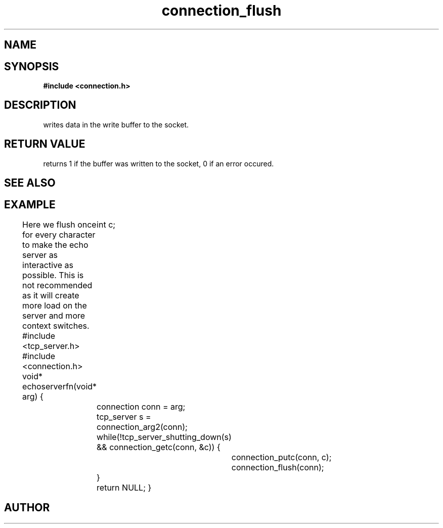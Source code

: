 .TH connection_flush 3 2016-01-30 "" "The Meta C Library"
.SH NAME
.Nm connection_flush()
.Nd Flush the write buffer
.SH SYNOPSIS
.B #include <connection.h>
.Fo "int connection_flush"
.Fa "connection conn"
.Fc
.SH DESCRIPTION
.Nm
writes data in the write buffer to the socket.
.SH RETURN VALUE
.Nm
returns 1 if the buffer was written to the socket, 0 if an error occured.
.SH SEE ALSO
.Xr connection_putc 3 ,
.Xr connection_write 3 ,
.Xr sock_write 3
.SH EXAMPLE
Here we flush once for every character to make the echo server
as interactive as possible. This is not recommended as it will create
more load on the server and more context switches.
.Bd -literal
#include <tcp_server.h>
#include <connection.h>
void* echoserverfn(void* arg)
{
	int c;
	connection conn = arg;
	tcp_server s = connection_arg2(conn);
	while(!tcp_server_shutting_down(s) 
	&& connection_getc(conn, &c)) {
		connection_putc(conn, c);
		connection_flush(conn);
	}
	return NULL;
}
.Ed
.SH AUTHOR
.An B. Augestad, bjorn.augestad@gmail.com
